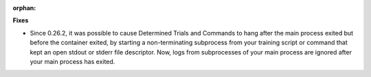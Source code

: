 :orphan:

**Fixes**

-  Since 0.26.2, it was possible to cause Determined Trials and Commands to hang after the main
   process exited but before the container exited, by starting a non-terminating subprocess from
   your training script or command that kept an open stdout or stderr file descriptor. Now, logs
   from subprocesses of your main process are ignored after your main process has exited.

